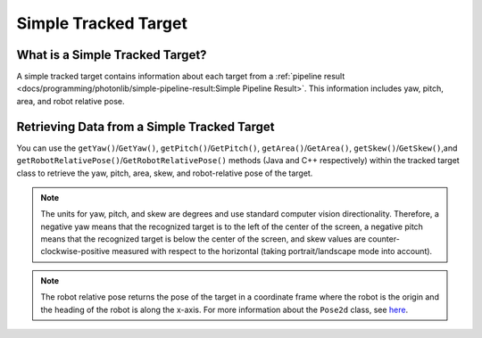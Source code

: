 Simple Tracked Target
=====================

What is a Simple Tracked Target?
--------------------------------
A simple tracked target contains information about each target from a :ref:`pipeline result <docs/programming/photonlib/simple-pipeline-result:Simple Pipeline Result>`. This information includes yaw, pitch, area, and robot relative pose.

Retrieving Data from a Simple Tracked Target
--------------------------------------------
You can use the ``getYaw()``/``GetYaw()``, ``getPitch()``/``GetPitch()``, ``getArea()``/``GetArea()``, ``getSkew()``/``GetSkew()``,and ``getRobotRelativePose()``/``GetRobotRelativePose()`` methods (Java and C++ respectively) within the tracked target class to retrieve the yaw, pitch, area, skew, and robot-relative pose of the target.

.. tabs::
   .. code-tab:: java

      // Get information from target.
      double yaw = target.getYaw();
      double pitch = target.getPitch();
      double area = target.getArea();
      double skew = target.getSkew();
      Pose2d pose = target.getRobotRelativePose();

   .. code-tab:: c++

      // Get information from target.
      double yaw = target.GetYaw();
      double pitch = target.GetPitch();
      double area = target.GetArea();
      double skew = target.GetSkew();
      frc::Pose2d pose = target.GetRobotRelativePose();

.. note:: The units for yaw, pitch, and skew are degrees and use standard computer vision directionality. Therefore, a negative yaw means that the recognized target is to the left of the center of the screen, a negative pitch means that the recognized target is below the center of the screen, and skew values are counter-clockwise-positive measured with respect to the horizontal (taking portrait/landscape mode into account).

.. note:: The robot relative pose returns the pose of the target in a coordinate frame where the robot is the origin and the heading of the robot is along the x-axis. For more information about the ``Pose2d`` class, see `here <https://docs.wpilib.org/en/latest/docs/software/advanced-controls/geometry/pose.html#pose>`_.

